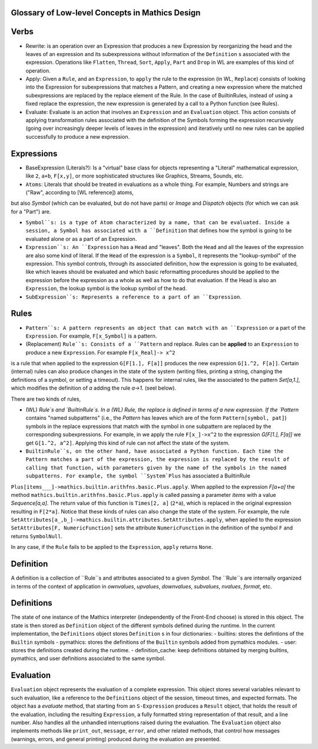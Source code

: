 Glossary of Low-level Concepts in Mathics Design
------------------------------------------------


Verbs
-----

* Rewrite: is an operation over an Expression that produces a new Expression by reorganizing the head and the leaves of an expression and its subexpressions without information of the ``Definition`` s associated with the expression. Operations like ``Flatten``, ``Thread``, ``Sort``, ``Apply``, ``Part`` and ``Drop`` in WL are examples of this kind of operation.

* Apply: Given a ``Rule``, and an ``Expression``, to ``apply`` the rule to the expression (in WL, ``Replace``) consists of looking into the Expression for subexpressions that matches a Pattern, and creating a new expression where the matched subexpressions are replaced by the replace element of the Rule. In the case of BuiltinRules, instead of using a fixed replace the expression, the new expression is generated by a call to a Python function (see Rules).

* Evaluate: Evaluate is an action that involves an ``Expression`` and an  ``Evaluation`` object. This action consists of applying transformation rules associated with the definition of the Symbols forming the expression recursively (going over increasingly deeper levels of leaves in the expression) and iteratively until no new rules can be applied successfully to produce a new expression.



Expressions
-----------

* BaseExpression (Literals?): Is a "virtual" base class for objects representing a "Literal" mathematical expression, like ``2``, ``a+b``, ``F[x,y]``, or more sophisticated structures like Graphics, Streams, Sounds, etc.

* ``Atoms``: Literals that should be treated in evaluations as a whole thing. For example, Numbers and strings are ("Raw", according to [WL reference]) atoms,
but also `Symbol` (which can be evaluated, but do not have parts) or  `Image` and `Dispatch` objects (for which we can ask for a "Part") are.

* ``Symbol``s: is a type of Atom characterized by a name, that can be evaluated. Inside a session, a Symbol has associated with a ``Definition`` that defines how the symbol is going to be evaluated alone or as a part of an Expression.

* ``Expression``s: An ``Expression`` has a ``Head`` and "leaves". Both the ``Head`` and all the leaves of the expression are also some kind of literal.  If the ``Head`` of the expression is a ``Symbol``, it represents the "lookup-symbol" of the expression. This symbol controls, through its associated definition, how the expression is going to be evaluated, like which leaves should be evaluated and which basic reformatting procedures should be applied to the expression before the expression as a whole as well as how to do that evaluation. If the Head is also an ``Expression``, the lookup symbol is the lookup symbol of the head.

* ``SubExpression``s: Represents a reference to a part of an ``Expression``. 

  
Rules
-----

* ``Pattern``s: A pattern represents an object that can match with an ``Expression`` or a part of the ``Expression``.  For example, ``F[x_Symbol]`` is a pattern.

* (Replacement) ``Rule``s: Consists of a ``Pattern`` and replace. Rules can be **applied** to an ``Expression`` to produce a new ``Expression``. For example ``F[x_Real]-> x^2``
is a rule that when applied to the expression ``G[F[1.], F[a]]`` produces the new expression ``G[1.^2, F[a]]``. Certain (internal) rules can also produce changes in the state of the system (writing files, printing a string, changing the definitions of a symbol, or setting a timeout). This happens for internal rules, like the associated to the pattern `Set[a,1.]`, which modifies the definition of `a` adding the rule `a->1.` (seel below).

There are two kinds of rules,

* (WL) `Rule`s and `BuiltinRule`s. In a (WL) Rule, the replace is defined in terms of a new expression. If the `Pattern` contains "named subpatterns" (i.e., the `Pattern` has leaves which are of the form ``Pattern[symbol, pat]``) symbols in the replace expressions that match with the symbol in one subpattern are replaced by the corresponding subexpressions. For example,  in we apply the rule  ``F[x_]->x^2`` to the expression `G[F[1.], F[a]]` we get ``G[1.^2, a^2]``. Applying this kind of rule can not affect the state of the system.

* ``BuiltinRule``s, on the other hand, have associated a Python function. Each time the Pattern matches a part of the expression, the expression is replaced by the result of calling that function, with parameters given by the name of the symbols in the named subpatterns. For example, the symbol ``System`Plus`` has associated a BuiltinRule
``Plus[items___]->mathics.builtin.arithfns.basic.Plus.apply``. When applied to the expression `F[a+a]` the method ``mathics.builtin.arithfns.basic.Plus.apply`` is called
passing a parameter  `items` with a value `Sequence[a,a]`. The return value of this function is ``Times[2, a]``  (``2*a``), which is replaced in the original expression resulting in ``F[2*a]``. Notice that these kinds of rules can also change the state of the system. For example, the rule ``SetAttributes[a_,b_]->mathics.builtin.attributes.SetAttributes.apply``, when applied to the expression  ``SetAttributes[F, NumericFunction]`` sets the attribute ``NumericFunction`` in the definition of the symbol ``F`` and returns ``SymbolNull``. 

In any case, if the ``Rule`` fails to be applied to the ``Expression``, ``apply`` returns ``None``. 



Definition
----------

A definition is a collection of ``Rule``s and attributes associated to a given `Symbol`. The ``Rule``s are internally organized in terms of the context of application in
`ownvalues`, `upvalues`,  `downvalues`,  `subvalues`, `nvalues`,  `format`, etc. 

Definitions
-----------

The state of one instance of the Mathics interpreter (independently of the Front-End choose) is stored in this object. The state is then stored as ``Definition`` object of the different symbols defined during the runtime. In the current implementation, the ``Definitions`` object stores ``Definition`` s in four dictionaries:
- builtins: stores the defintions of the ``Builtin`` symbols
- pymathics: stores the definitions of the ``Builtin`` symbols added from pymathics modules.
- user: stores the definitions created during the runtime.
- definition_cache: keep definitions obtained by merging builtins, pymathics, and user definitions associated to the same symbol.


Evaluation
----------

``Evaluation`` object represents the evaluation of a complete expression. This object stores several variables relevant to such evaluation, like a reference to the ``Definitions`` object of the session, timeout times, and expected formats.
The object has a `evaluate` method, that starting from an ``S-Expression`` produces a ``Result`` object, that holds the result of the evaluation, including the resulting ``Expression``, a fully formatted string representation of that result, and a line number. Also handles all the unhandled interruptions raised during the evaluation.
The ``Evaluation``  object also implements methods like ``print_out``, ``message``, ``error``, and other related methods, that control how messages (warnings, errors, and general printing) produced during the evaluation are presented.
